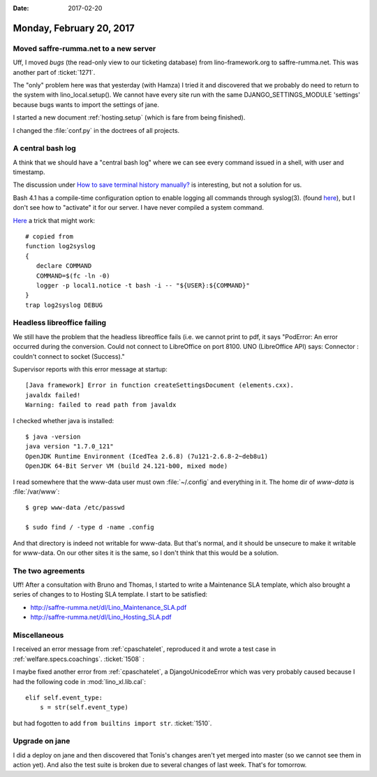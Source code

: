 :date: 2017-02-20

=========================
Monday, February 20, 2017
=========================

Moved saffre-rumma.net to a new server
======================================

Uff, I moved `bugs` (the read-only view to our ticketing database)
from lino-framework.org to saffre-rumma.net.  This was another part of
:ticket:`1271`.

The "only" problem here was that yesterday (with Hamza) I tried it and
discovered that we probably do need to return to the system with
lino_local.setup(). We cannot have every site run with the same
DJANGO_SETTINGS_MODULE 'settings' because bugs wants to import the
settings of jane.

I started a new document :ref:`hosting.setup` (which is fare from
being finished).

I changed the :file:`conf.py` in the doctrees of all projects.


A central bash log
==================


A think that we should have a "central bash log" where we can see
every command issued in a shell, with user and timestamp.

The discussion under `How to save terminal history manually?
<http://askubuntu.com/questions/261407/how-to-save-terminal-history-manually>`__
is interesting, but not a solution for us.

Bash 4.1 has a compile-time configuration option to enable logging all
commands through syslog(3). (found `here
<http://mywiki.wooledge.org/BashFAQ/077>`__), but I don't see how to
"activate" it for our server. I have never compiled a system command.

`Here
<http://backdrift.org/logging-bash-history-to-syslog-using-traps>`__ a
trick that might work::

    # copied from 
    function log2syslog
    {
       declare COMMAND
       COMMAND=$(fc -ln -0)
       logger -p local1.notice -t bash -i -- "${USER}:${COMMAND}"
    }
    trap log2syslog DEBUG


Headless libreoffice failing
============================
  
We still have the problem that the headless libreoffice fails (i.e. we
cannot print to pdf, it says "PodError: An error occurred during the
conversion. Could not connect to LibreOffice on port 8100. UNO
(LibreOffice API) says: Connector : couldn't connect to socket
(Success)."

Supervisor reports with this error message at startup::
  
    [Java framework] Error in function createSettingsDocument (elements.cxx).
    javaldx failed!
    Warning: failed to read path from javaldx

I checked whether java is installed::

    $ java -version
    java version "1.7.0_121"
    OpenJDK Runtime Environment (IcedTea 2.6.8) (7u121-2.6.8-2~deb8u1)
    OpenJDK 64-Bit Server VM (build 24.121-b00, mixed mode)

I read somewhere that the www-data user must own :file:`~/.config` and
everything in it.  The home dir of `www-data` is :file:`/var/www`::

  $ grep www-data /etc/passwd

  $ sudo find / -type d -name .config

And that directory is indeed not writable for www-data. But that's
normal, and it should be unsecure to make it writable for www-data. On
our other sites it is the same, so I don't think that this would be a
solution.



The two agreements
==================

Uff! After a consultation with Bruno and Thomas, I started to write a
Maintenance SLA template, which also brought a series of changes to to
Hosting SLA template. I start to be satisfied:

- http://saffre-rumma.net/dl/Lino_Maintenance_SLA.pdf
- http://saffre-rumma.net/dl/Lino_Hosting_SLA.pdf

Miscellaneous
=============

I received an error message from :ref:`cpaschatelet`, reproduced it and
wrote a test case in :ref:`welfare.specs.coachings`.  :ticket:`1508` :

I maybe fixed another error from :ref:`cpaschatelet`, a DjangoUnicodeError
which was very probably caused because I had the following code in
:mod:`lino_xl.lib.cal`::

        elif self.event_type:
            s = str(self.event_type)

but had fogotten to add ``from builtins import str``. :ticket:`1510`.


Upgrade on jane
===============

I did a deploy on jane and then discovered that Tonis's changes aren't
yet merged into master (so we cannot see them in action yet). And also
the test suite is broken due to several changes of last week. That's
for tomorrow.

